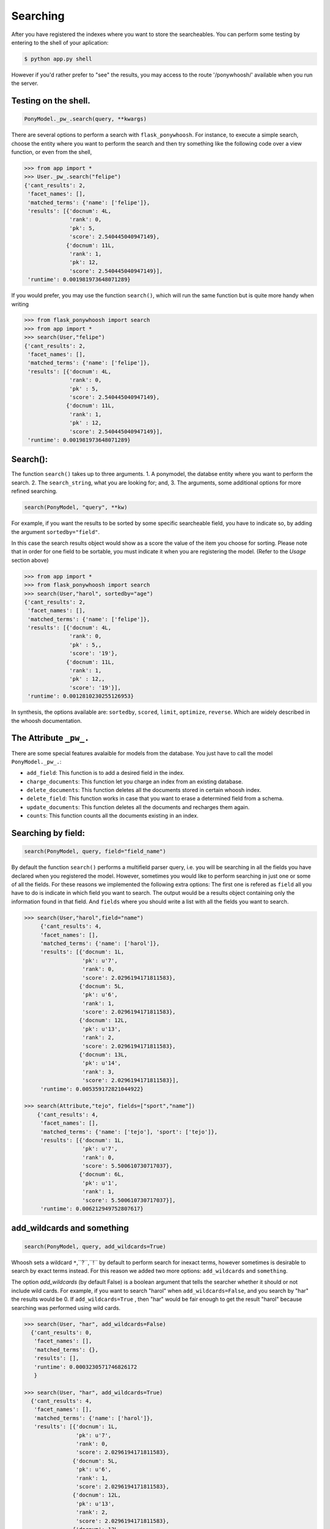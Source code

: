 .. _quickstart:

=========
Searching
=========

After you have registered the indexes where you want to store the searcheables. You can perform some testing by entering to the shell of your aplication: 

.. code :: bash
  
  $ python app.py shell

However if you'd rather  prefer to "see" the results, you may access to the route '/ponywhoosh/' available when you run the server. 

Testing on the shell.
*********************

.. code :: python
    
   PonyModel._pw_.search(query, **kwargs)

There are several options to perform a search with ``flask_ponywhoosh``. For instance, to execute a  simple search, choose the entity where you want to perform the search and then  try
something like the following code over a view function, or even from the shell,

.. code:: python

  >>> from app import *
  >>> User._pw_.search("felipe")
  {'cant_results': 2,
   'facet_names': [],
   'matched_terms': {'name': ['felipe']},
   'results': [{'docnum': 4L,
                'rank': 0,
                'pk': 5,
                'score': 2.540445040947149},
               {'docnum': 11L,
                'rank': 1,
                'pk': 12,
                'score': 2.540445040947149}],
   'runtime': 0.001981973648071289}

If you would prefer, you may use the function ``search()``,  which will run the same function but is quite more handy when writing

.. code:: python

    >>> from flask_ponywhoosh import search
    >>> from app import *
    >>> search(User,"felipe") 
    {'cant_results': 2,
     'facet_names': [],
     'matched_terms': {'name': ['felipe']},
     'results': [{'docnum': 4L,
                  'rank': 0,
                  'pk' : 5,
                  'score': 2.540445040947149},
                 {'docnum': 11L,
                  'rank': 1,
                  'pk' : 12,
                  'score': 2.540445040947149}],
     'runtime': 0.001981973648071289}

Search():
*********
The function ``search()`` takes up to three arguments.
1. A ponymodel, the databse entity where you want to perform the search.
2. The ``search_string``, what  you are looking for; and,
3. The arguments, some additional options for more refined searching.

.. code:: python

    search(PonyModel, "query", **kw)

For example, if  you want  the results to be sorted by some specific searcheable field,
you have to indicate so, by adding the argument ``sortedby="field"``.

In this case the search results object would show as a score the value of the item you choose for sorting. Please note that in order for
one field to be sortable, you must indicate it when you are registering
the model. (Refer to the *Usage* section above)

.. code:: python

    >>> from app import *
    >>> from flask_ponywhoosh import search
    >>> search(User,"harol", sortedby="age")
    {'cant_results': 2,
     'facet_names': [],
     'matched_terms': {'name': ['felipe']},
     'results': [{'docnum': 4L,
                  'rank': 0,
                  'pk' : 5,,
                  'score': '19'},
                 {'docnum': 11L,
                  'rank': 1,
                  'pk' : 12,,
                  'score': '19'}],
     'runtime': 0.0012810230255126953}

In synthesis, the options available are: ``sortedby``, ``scored``, ``limit``, ``optimize``, ``reverse``. Which are widely described in the whoosh documentation.

The Attribute ``_pw_.``
******************************

There are some special features avalaible for models from the database. You just have to call the model ``PonyModel._pw_.``: 


* ``add_field``: This function is to add a desired field in the index. 
* ``charge_documents``: This function let you charge an index from an  existing database. 
* ``delete_documents``: This function deletes all the documents stored in certain whoosh index. 
* ``delete_field``: This function works in case that you want to erase a determined field from a schema. 
* ``update_documents``: This function deletes all the documents and recharges them again. 
* ``counts``: This function counts all the documents existing in an index. 

Searching by field:
*******************

.. code:: python 

    search(PonyModel, query, field="field_name")

By default the function ``search()`` performs a multifield parser query, i.e.  you will be searching in all the fields you have declared when you registered the model. However, sometimes you would like to perform searching in just one or some of all the fields.
For these reasons we implemented the following extra options: The first one is refered as ``field`` all you have to do is indicate in which field you want to search. The output would be a results object containing only the information found in that field. And ``fields`` where you should write a list with all the fields you want to search. 

.. code:: python 

    >>> search(User,"harol",field="name")
         {'cant_results': 4,
         'facet_names': [],
         'matched_terms': {'name': ['harol']},
         'results': [{'docnum': 1L,
                      'pk': u'7',
                      'rank': 0,
                      'score': 2.0296194171811583},
                     {'docnum': 5L,
                      'pk': u'6',
                      'rank': 1,
                      'score': 2.0296194171811583},
                     {'docnum': 12L,
                      'pk': u'13',
                      'rank': 2,
                      'score': 2.0296194171811583},
                     {'docnum': 13L,
                      'pk': u'14',
                      'rank': 3,
                      'score': 2.0296194171811583}],
         'runtime': 0.005359172821044922}

    >>> search(Attribute,"tejo", fields=["sport","name"])
        {'cant_results': 4,
         'facet_names': [],
         'matched_terms': {'name': ['tejo'], 'sport': ['tejo']},
         'results': [{'docnum': 1L,
                      'pk': u'7',
                      'rank': 0,
                      'score': 5.500610730717037},
                     {'docnum': 6L,
                      'pk': u'1',
                      'rank': 1,
                      'score': 5.500610730717037}],
         'runtime': 0.006212949752807617}

add_wildcards and something 
***************************

.. code :: python
    
   search(PonyModel, query, add_wildcards=True)

Whoosh  sets a wildcard ``*``,``?``,``!`` by default to perform search for inexact terms, however sometimes  is desirable to search by exact terms instead. For this reason we added two more options: ``add_wildcards`` and ``something``. 

The option *add_wildcards* (by default False)  is a boolean argument that tells the searcher whether it should or not include wild cards. For example, if you want to search "harol" when ``add_wildcards=False``, and you search by "har" the results would be 0. If ``add_wildcards=True`` , then "har" would be fair enough to get the result "harol"  because searching was performed  using wild cards. 

.. code:: python

        >>> search(User, "har", add_wildcards=False)
          {'cant_results': 0,
           'facet_names': [],
           'matched_terms': {},
           'results': [],
           'runtime': 0.0003230571746826172
           }

        >>> search(User, "har", add_wildcards=True)
          {'cant_results': 4,
           'facet_names': [],
           'matched_terms': {'name': ['harol']},
           'results': [{'docnum': 1L,
                        'pk': u'7',
                        'rank': 0,
                        'score': 2.0296194171811583},
                       {'docnum': 5L,
                        'pk': u'6',
                        'rank': 1,
                        'score': 2.0296194171811583},
                       {'docnum': 12L,
                        'pk': u'13',
                        'rank': 2,
                        'score': 2.0296194171811583},
                       {'docnum': 13L,
                        'pk': u'14',
                        'rank': 3,
                        'score': 2.0296194171811583}],
           'runtime': 0.014926910400390625}

The ``something=True`` option, would run first a search with 
``add_wildcards=False`` value, but in case results are empty it would automatically run a search adding wildcards to the result. 

.. code:: python 

    >>> search(Attribute, "tejo", something = True)
      {'cant_results': 4,
       'facet_names': [],
       'matched_terms': {'name': ['tejo'], 'sport': ['tejo']},
       'results': [{'docnum': 1L,
                    'pk': u'7',
                    'rank': 0,
                    'score': 5.500610730717037},
                   {'docnum': 6L,
                    'pk': u'1',
                    'rank': 1,
                    'score': 5.500610730717037}],
       'runtime': 0.0036530494689941406}

The output dictionary
*********************

The ``search()`` function returns a dictionary with selected information. 

* ``cant_results``: is the total number of documents collected by the searcher. 
* ``facet_names``: is useful with the option ``groupedby``, because it returns the item used to group the results. 
* ``matched_terms``: is a dictionary that saves the searcheable field and the match given by the query. 
* ``runtime``: how much time the searcher took to find it.   
* ``results``: is  a dictionary's list for the individual results. i.e. a dictionary for every single result, containing: 

  * 'rank': the position of the result, 
  * 'result': indicating the primary key and the correspond value of the item, 
  * 'score': the score for the item in the search, and
  * 'pk': the primary key Or the sets of primary keys. 
  
use_dict:
*********

If you want that the  items look like a list rather than a dictionary. You can use the option use_dict: this option by default is set True. However if you choose false, results will look something like ('field', 'result')
  

